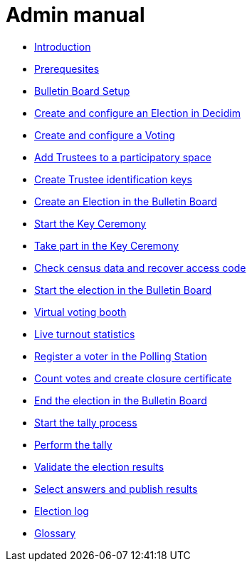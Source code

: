 = Admin manual

* xref:admin:introduction.adoc[Introduction]
* xref:admin:prerequesites.adoc[Prerequesites]
* xref:admin:bulletin-board-setup.adoc[Bulletin Board Setup]
* xref:admin:create-election-decidim.adoc[Create and configure an Election in Decidim]
* xref:admin:create-voting-decidim.adoc[Create and configure a Voting]
* xref:admin:add-trustees.adoc[Add Trustees to a participatory space]
* xref:admin:create-trustee-identification-keys.adoc[Create Trustee identification keys]
* xref:admin:create-election-bulletin-board.adoc[Create an Election in the Bulletin Board]
* xref:admin:start-key-ceremony.adoc[Start the Key Ceremony]
* xref:admin:take-part-key-ceremony.adoc[Take part in the Key Ceremony]
* xref:admin:check-census-data.adoc[Check census data and recover access code]
* xref:admin:start-election-bulletin-board.adoc[Start the election in the Bulletin Board]
* xref:admin:virtual-voting-booth.adoc[Virtual voting booth]
* xref:admin:live-turnout-statistics.adoc[Live turnout statistics]
* xref:admin:register-voter-polling-station.adoc[Register a voter in the Polling Station]
* xref:admin:count-votes.adoc[Count votes and create closure certificate]
* xref:admin:end-election-bulletin-board.adoc[End the election in the Bulletin Board]
* xref:admin:start-tally.adoc[Start the tally process]
* xref:admin:perform-tally.adoc[Perform the tally]
* xref:admin:validate-election-results.adoc[Validate the election results]
* xref:admin:select-answers-publish-results.adoc[Select answers and publish results]
* xref:admin:election-log.adoc[Election log]
* xref:admin:glossary.adoc[Glossary]
